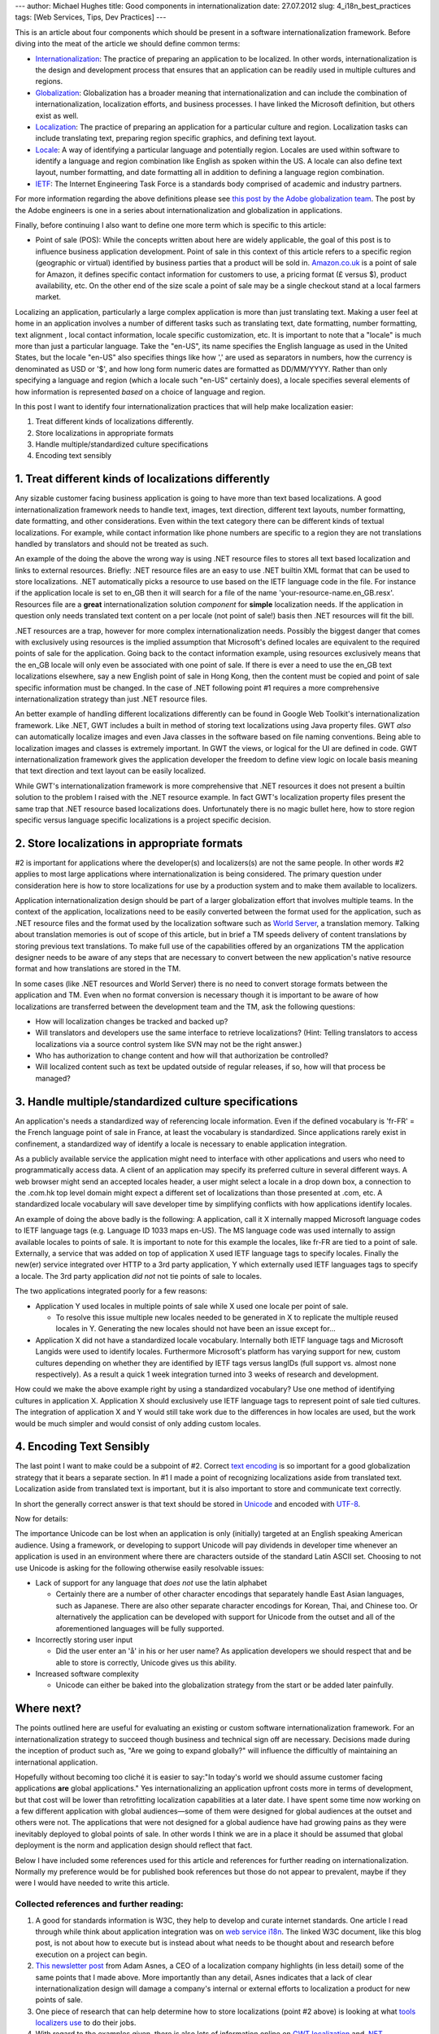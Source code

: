 ---
author: Michael Hughes
title: Good components in internationalization
date: 27.07.2012
slug: 4_i18n_best_practices
tags: [Web Services, Tips, Dev Practices]
---

This is an article about four components which should be present in a software |i18n| 
framework. Before diving into the meat of the article we should define common terms:

- Internationalization_:  The practice of preparing an application to be localized.
  In other words, |i18n| is the design and development process that ensures that an application can be
  readily used in multiple cultures and regions.
- Globalization_: Globalization has a broader meaning that |i18n| and can include the combination of
  |i18n|, localization efforts, and business processes. I have linked the Microsoft definition, but
  others exist as well.
- Localization_: The practice of preparing an application for a particular culture and region.
  Localization tasks can include translating text, preparing region specific graphics, and defining
  text layout.
- Locale_: A way of identifying a particular language and potentially region. Locales are used within software
  to identify a language and region combination like English as spoken within the US. A locale
  can also define text layout, number formatting, and date formatting all in addition to defining a language
  region combination.
- IETF_: The Internet Engineering Task Force is a standards body comprised of academic and industry
  partners.

For more information regarding the above definitions please see `this post by the Adobe globalization team`_. 
The post by the Adobe engineers is one in a series about |i18n| and globalization in applications.

Finally, before continuing I also want to define one more term which is specific to this article:

- Point of sale (POS): While the concepts written about here are widely applicable, the goal of this 
  post is to influence business application development. Point of sale in this context of this article
  refers to a specific region (geographic or virtual) identified by business parties that a product will be
  sold in. Amazon.co.uk_ is a point of sale for Amazon, it defines specific contact information for customers
  to use, a pricing format (£ versus $), product availability, etc. On the other end of the size scale a point
  of sale may be a single checkout stand at a local farmers market.

Localizing an application, particularly a large complex application is more than just translating
text. Making a user feel at home in an application involves a number of different tasks
such as translating text, date formatting, number formatting, text alignment 
, local contact information, locale specific customization, etc. It is important to note
that a "locale" is much more than just a particular language. Take the "en-US", its name specifies
the English language as used in the United States, but the locale "en-US" also specifies things
like how ',' are used as separators in numbers, how the currency is denominated as USD or '$', and
how long form numeric dates are formatted as DD/MM/YYYY. Rather than only specifying a
language and region (which a locale such "en-US" certainly does), a locale specifies several 
elements of how information is represented *based* on a choice of language and region.


In this post I want to identify four |i18n| practices that will help make localization easier:

#. Treat different kinds of localizations differently.
#. Store localizations in appropriate formats
#. Handle multiple/standardized culture specifications
#. Encoding text sensibly

1.  Treat different kinds of localizations differently
------------------------------------------------------

Any sizable customer facing business application is going to have more 
than text based localizations. A good |i18n| framework needs to handle text, images, text direction,
different text layouts, number formatting, date formatting, and other considerations. Even within
the text category there can be different kinds of textual localizations. For example, while contact
information like phone numbers are specific to a region they are not translations handled by
translators and should not be treated as such. 

An example of the doing the above the wrong way is using .NET resource files to stores all text
based localization and links to external resources. Briefly: .NET resource files are an easy to use
.NET builtin XML format that can be used to store localizations. .NET automatically picks a resource 
to use based on the IETF language code in the file. For instance if the application locale is set to 
en_GB then it will search for a file of the name 'your-resource-name.en_GB.resx'. Resources file are 
a **great** |i18n| solution *component* for **simple** localization needs. If the application in 
question only needs translated text content on a per locale (not point of sale!) basis then .NET 
resources will fit the bill. 

.NET resources are a trap, however for more complex |i18n| needs. Possibly the biggest danger that
comes with exclusively using resources is the implied assumption that Microsoft's defined locales 
are equivalent to the required points of sale for the application. Going back to the contact information
example, using resources exclusively means that the en_GB locale will only even be associated with
one point of sale. If there is ever a need to use the en_GB text localizations elsewhere, say a new
English point of sale in Hong Kong, then the content must be copied and point of sale specific
information must be changed. In the case of .NET following point #1 requires a more comprehensive |i18n| 
strategy than just .NET resource files.

An better example of handling different localizations differently can be found in Google Web Toolkit's 
|i18n| framework. Like .NET, GWT includes a built in method of storing text localizations using Java
property files. GWT *also* can automatically localize images and even Java classes in the software
based on file naming conventions. Being able to localization images and classes is extremely
important. In GWT the views, or logical for the UI are defined in code. GWT |i18n| framework gives
the application developer the freedom to define view logic on locale basis meaning that text
direction and text layout can be easily localized.

While GWT's |i18n| framework is more comprehensive that .NET resources it does not present a builtin 
solution to the problem I raised with the .NET resource example.  In fact GWT's
localization property files present the same trap that .NET resource based localizations does.  
Unfortunately there is no magic bullet here, how to store region specific versus language specific 
localizations is a project specific decision. 

2. Store localizations in appropriate formats
---------------------------------------------

#2 is important for applications where the developer(s) and localizers(s) are not the same people.
In other words #2 applies to most large applications where |i18n| is being considered. The primary
question under consideration here is how to store localizations for use by a production system and
to make them available to localizers.

Application |i18n| design should be part of a larger globalization effort that involves multiple 
teams. In the context of the application, localizations need to be easily converted between the 
format used for the application, such as .NET resource files and the format used by the localization 
software such as `World Server`_, a translation memory. Talking about translation memories is out of 
scope of this
article, but in brief a TM speeds delivery of content translations by storing previous text
translations. To make full use of the capabilities offered by an organizations TM the application
designer needs to be aware of any steps that are necessary to convert between the new application's
native resource format and how translations are stored in the TM.

In some cases (like .NET resources and World Server) there is no need to convert storage formats 
between the application and TM. Even when no format conversion is necessary though it is important 
to be aware of how localizations are transferred between the development team and the TM, ask the 
following questions:

- How will localization changes be tracked and backed up?
- Will translators and developers use the same interface to retrieve localizations? (Hint: Telling
  translators to access localizations via a source control system like SVN may not be the right 
  answer.)
- Who has authorization to change content and how will that authorization be controlled?
- Will localized content such as text be updated outside of regular releases, if so, how will 
  that process be managed?

3. Handle multiple/standardized culture specifications
------------------------------------------------------

An application's needs a standardized way of referencing locale information. Even if
the defined vocabulary is 'fr-FR' = the French language point of sale in France, at least the
vocabulary is standardized. Since applications rarely exist in confinement, a standardized way of
identify a locale is necessary to enable application integration.

As a publicly available service the application might need to interface with other applications
and users who need to programmatically access data. A client of an application may specify its
preferred culture in several different ways. A web browser might send an accepted locales header, a
user might select a locale in a drop down box, a connection to the .com.hk top level domain might 
expect a different set of localizations than those presented at .com, etc. A standardized locale 
vocabulary will save developer time by simplifying conflicts with how applications identify locales.

An example of doing the above badly is the following: A application, call it X internally mapped 
Microsoft language codes to IETF language tags (e.g. Language ID 1033 maps en-US). The MS language 
code was used internally to assign available locales to points of sale. It is important to note for 
this example the locales, like fr-FR are tied to a point of sale. Externally, a service that was
added on top of application X used IETF language tags to specify locales. Finally the
new(er) service integrated over HTTP to a 3rd party application, Y which externally used IETF 
languages tags to specify a locale. The 3rd party application *did not* not tie points of sale to
locales.

The two applications integrated poorly for a few reasons:

- Application Y used locales in multiple points of sale while X used one locale per point of sale.

  - To resolve this issue multiple new locales needed to be generated in X to replicate the multiple
    reused locales in Y. Generating the new locales should not have been an issue except for...

- Application X did not have a standardized locale vocabulary. Internally both IETF language tags and
  Microsoft Langids were used to identify locales. Furthermore Microsoft's platform has varying
  support for new, custom cultures depending on whether they are identified by IETF tags versus
  langIDs (full support vs. almost none respectively). As a result a quick 1 week integration turned
  into 3 weeks of research and development.

How could we make the above example right by using a standardized vocabulary? Use one method of
identifying cultures in application X. Application X should exclusively use IETF language tags to
represent point of sale tied cultures. The integration of application X and Y would still take work
due to the differences in how locales are used, but the work would be much simpler and would consist
of only adding custom locales.

4. Encoding Text Sensibly
-------------------------

The last point I want to make could be a subpoint of #2. Correct `text encoding`_ is
so important for a good globalization strategy that it bears a separate section. In #1 I made a
point of recognizing localizations aside from translated text. Localization aside from translated
text is important, but it is also important to store and communicate text correctly. 

In short the generally correct answer is that text should be stored in Unicode_ and encoded with 
UTF-8_.

Now for details:

The importance Unicode can be lost when an application is only (initially) targeted at an English 
speaking American audience. Using a framework, or developing to support
Unicode will pay dividends in developer time whenever an application is used in an environment where 
there are characters outside of the standard Latin ASCII set. Choosing to not use Unicode is asking
for the following otherwise easily resolvable issues:

- Lack of support for any language that *does not* use the latin alphabet

  - Certainly there are a number of other character encodings that separately handle East Asian 
    languages, such as Japanese. There are also other separate character encodings for Korean, Thai, 
    and Chinese too.  Or alternatively the application can be developed with support for Unicode 
    from the outset and all of the aforementioned languages will be fully supported.

- Incorrectly storing user input

  - Did the user enter an 'å' in his or her user name? As application developers we should respect
    that and be able to store is correctly, Unicode gives us this ability.

- Increased software complexity

  - Unicode can either be baked into the globalization strategy from the start or be added later
    painfully. 


Where next?
-----------

The points outlined here are useful for evaluating an existing or custom software |i18n|
framework. For an |i18n| strategy to succeed though business and technical sign off are necessary. 
Decisions made during the inception of product such as, "Are we going to expand globally?" will 
influence the difficultly of maintaining an international application.

Hopefully without becoming too cliché it is easier to say:"In today's world we should assume
customer facing applications **are** global applications." Yes internationalizing an application
upfront costs more in terms of development, but that cost will be lower than retrofitting
localization capabilities at a later date. I have spent some time now working on a few different
application with global audiences—some of them were designed for global audiences at the outset and
others were not. The applications that were not designed for a global audience have had growing
pains as they were inevitably deployed to global points of sale. In other words I think we are in a
place it should be assumed that global deployment is the norm and application design should reflect
that fact.

Below I have included some references used for this article and references for further reading on
|i18n|. Normally my preference would be for published book references but those do not appear to
prevalent, maybe if they were I would have needed to write this article.


Collected references and further reading:
+++++++++++++++++++++++++++++++++++++++++

#. A good for standards information is W3C, they help to develop and curate internet standards. One
   article I read through while think about application integration was on `web service i18n`_. The
   linked W3C document, like this blog post, is not about how to execute but is instead about what
   needs to be thought about and research before execution on a project can begin.
#. `This newsletter post`_ from Adam Asnes, a CEO of a localization company highlights (in less detail) some of
   the same points that I made above. More importantly than any detail, Asnes indicates that a lack of
   clear |i18n| design will damage a company's internal or external efforts to localization a product for
   new points of sale.
#. One piece of research that can help determine how to store localizations (point #2 above) is
   looking at what `tools localizers use`_ to do their jobs. 
#. With regard to the examples given, there is also lots of information online on `GWT localization`_ and
   `.NET localization`_ and `ASP.NET localization`_ practices.
#. I linked to the beginning of an Adobe globalization series earlier, but it bears repeating because
   the posts complement and strengthen the importance of the points here. 

   #. `Post 1`_
   #. `Post 2`_
   #. `Post 3`_

.. _web service i18n: http://www.w3.org/TR/ws-i18n/
.. _This newsletter post: http://www.gala-global.org/articles/internationalization-primer-how-helping-your-client-solve-coding-issues-can-give-you-compet
.. _tools localizers use: http://www.crtl.ca/publications_LTRC
.. _GWT localization: https://developers.google.com/web-toolkit/doc/latest/DevGuideI18n
.. _.NET localization: http://msdn.microsoft.com/en-us/library/h6270d0z%28v=vs.100%
.. _Internationalization: http://en.wikipedia.org/wiki/Internationalization_and_localization 
.. _ASP.NET localization: http://msdn.microsoft.com/en-us/library/aa478974.aspx
.. _Localization: http://en.wikipedia.org/wiki/Internationalization_and_localization
.. _Globalization: http://msdn.microsoft.com/en-us/library/c08a467e%28v=vs.100%29.aspx
.. _this post by the Adobe globalization team: http://blogs.adobe.com/globalization/en/globalization-myth-series-myth-1-software-globalization-internationalization-localization-translation/
.. _Post 1: http://blogs.adobe.com/globalization/en/globalization-myth-series-myth-1-software-globalization-internationalization-localization-translation/
.. _Post 2: http://blogs.adobe.com/globalization/globalization-myth-series-myth-2-this-product-is-only-for-the-u-s/
.. _post 3: http://blogs.adobe.com/globalization/globalization-myth-3/
.. _World Server: http://www.sdl.com/products/sdl-worldserver/
.. _Unicode: http://en.wikipedia.org/wiki/Unicode
.. _UTF-8: http://en.wikipedia.org/wiki/UTF-8
.. _Amazon.co.uk: http://www.amazon.co.uk
.. _Locale: http://en.wikipedia.org/wiki/Locale
.. _text encoding: http://en.wikipedia.org/wiki/Character_encoding
.. _IETF: http://www.ietf.org/

.. |i18n| replace:: internationalization
